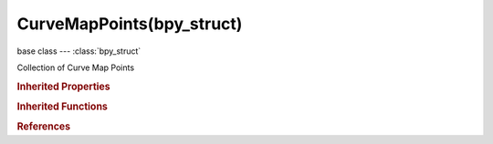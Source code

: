 CurveMapPoints(bpy_struct)
==========================

.. module:: bpy.types

base class --- :class:`bpy_struct`

.. class:: CurveMapPoints(bpy_struct)

   Collection of Curve Map Points

   .. method:: new(position, value)

      Add point to CurveMap

      :arg position:

         Position, Position to add point

      :type position: float in [-inf, inf]
      :arg value:

         Value, Value of point

      :type value: float in [-inf, inf]
      :return:

         New point

      :rtype: :class:`CurveMapPoint`

   .. method:: remove(point)

      Delete point from CurveMap

      :arg point:

         PointElement to remove

      :type point: :class:`CurveMapPoint`, (never None)

   .. classmethod:: bl_rna_get_subclass(id, default=None)
   
      :arg id: The RNA type identifier.
      :type id: string
      :return: The RNA type or default when not found.
      :rtype: :class:`bpy.types.Struct` subclass


   .. classmethod:: bl_rna_get_subclass_py(id, default=None)
   
      :arg id: The RNA type identifier.
      :type id: string
      :return: The class or default when not found.
      :rtype: type


.. rubric:: Inherited Properties

.. hlist::
   :columns: 2

   * :class:`bpy_struct.id_data`

.. rubric:: Inherited Functions

.. hlist::
   :columns: 2

   * :class:`bpy_struct.as_pointer`
   * :class:`bpy_struct.driver_add`
   * :class:`bpy_struct.driver_remove`
   * :class:`bpy_struct.get`
   * :class:`bpy_struct.is_property_hidden`
   * :class:`bpy_struct.is_property_readonly`
   * :class:`bpy_struct.is_property_set`
   * :class:`bpy_struct.items`
   * :class:`bpy_struct.keyframe_delete`
   * :class:`bpy_struct.keyframe_insert`
   * :class:`bpy_struct.keys`
   * :class:`bpy_struct.path_from_id`
   * :class:`bpy_struct.path_resolve`
   * :class:`bpy_struct.property_unset`
   * :class:`bpy_struct.type_recast`
   * :class:`bpy_struct.values`

.. rubric:: References

.. hlist::
   :columns: 2

   * :class:`CurveMap.points`

